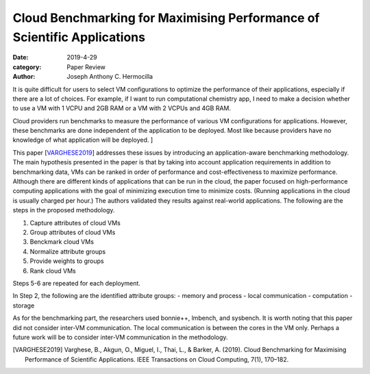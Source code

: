Cloud Benchmarking for Maximising Performance of Scientific Applications
########################################################################

:date: 2019-4-29
:category: Paper Review
:author: Joseph Anthony C. Hermocilla


It is quite difficult for users to select VM configurations to optimize the 
performance of their applications, especially if there are a lot of choices. 
For example, if I want to run computational chemistry app, I need to make a decision 
whether to use a VM with 1 VCPU and 2GB RAM or a VM with 2 VCPUs and 4GB RAM. 

Cloud providers run benchmarks to measure the performance of various VM configurations for applications. 
However, these benchmarks are done independent of the application to be deployed. Most like because 
providers have no knowledge of what application will be deployed. ]

This paper [VARGHESE2019_] addresses these issues by introducing an application-aware benchmarking 
methodology. The main hypothesis presented in the paper is that by taking into account application 
requirements in addition to benchmarking data, VMs can be ranked in order of performance and 
cost-effectiveness to maximize performance. Although there are different kinds of applications 
that can be run in the cloud, the paper focused on high-performance computing applications with 
the goal of minimizing execution time to minimize costs. (Running applications in the cloud is  
usually charged per hour.) The authors validated they results against real-world applications.
The following are the steps in the proposed methodology.

1. Capture attributes of cloud VMs
2. Group attributes of cloud VMs
3. Benckmark cloud VMs
4. Normalize attribute groups
5. Provide weights to groups
6. Rank cloud VMs

Steps 5-6 are repeated for each deployment.

In Step 2, the following are the identified attribute groups:
- memory and process
- local communication
- computation
- storage

As for the benchmarking part, the researchers used bonnie++, lmbench, and sysbench.
It is worth noting that this paper did not consider inter-VM communication. The 
local communication is between the cores in the VM only. Perhaps a future work will 
be to consider inter-VM communication in the methodology.

.. [VARGHESE2019] Varghese, B., Akgun, O., Miguel, I., Thai, L., & Barker, A. (2019). Cloud Benchmarking for Maximising Performance of Scientific Applications. IEEE Transactions on Cloud Computing, 7(1), 170–182.
